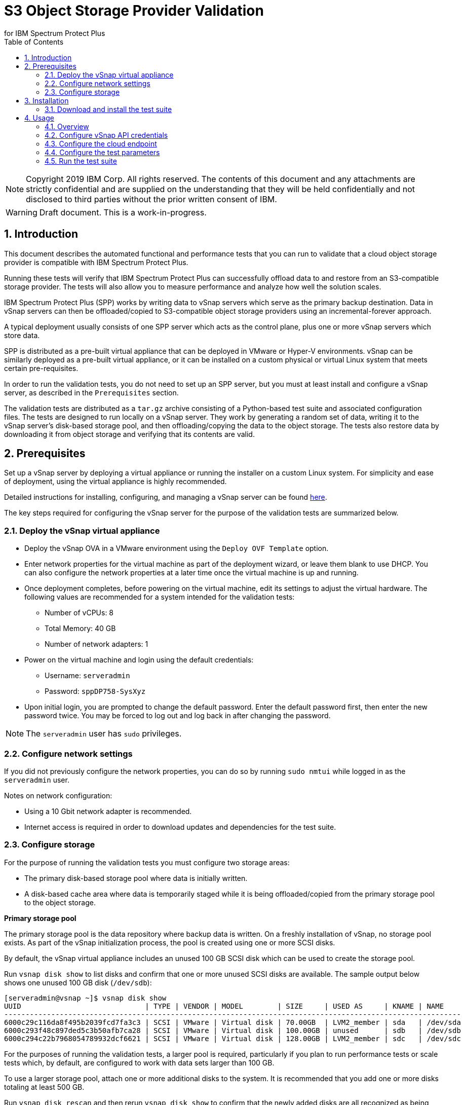 = S3 Object Storage Provider Validation
for IBM Spectrum Protect Plus
// For displaying images in GitHub, we need to specify the absolute URL
// for the images directory. For everything else, we specify a relative path.
// ifdef::env-github[]
// :imagesdir: https://raw.githubusercontent.com/SidBB/s3validator/sidbb_doc/doc/images
// endif::[]
// ifndef::env-github[]
// :imagesdir: ./images
// endif::[]
:doctype: book
:toc: left
:toclevels: 2
:icons: font
:pagenums:
:sectnums:
:pdf-page-size: letter
:source-highlighter: highlight.js

NOTE: Copyright 2019 IBM Corp. All rights reserved. The contents of this document and any attachments are strictly confidential and are supplied on the understanding that they will be held confidentially and not disclosed to third parties without the prior written consent of IBM.

WARNING: Draft document. This is a work-in-progress.

<<<

== Introduction

This document describes the automated functional and performance tests that you can
run to validate that a cloud object storage provider is compatible with IBM Spectrum Protect Plus.

Running these tests will verify that IBM Spectrum Protect Plus can successfully offload data to and restore from an S3-compatible storage provider. The tests will also allow you to measure performance and analyze how well the solution scales.

IBM Spectrum Protect Plus (SPP) works by writing data to vSnap servers which serve as the primary backup destination. Data in vSnap servers can then be offloaded/copied to S3-compatible object storage providers using an incremental-forever approach.

A typical deployment usually consists of one SPP server which acts as the control plane, plus one or more vSnap servers which store data.

SPP is distributed as a pre-built virtual appliance that can be deployed in VMware or Hyper-V environments. vSnap can be similarly deployed as a pre-built virtual appliance, or it can be installed on a custom physical or virtual Linux system that meets certain pre-requisites.

In order to run the validation tests, you do not need to set up an SPP server, but you must at least install and configure a vSnap server, as described in the `Prerequisites` section.

The validation tests are distributed as a `tar.gz` archive consisting of a Python-based test suite and associated configuration files. The tests are designed to run locally on a vSnap server. They work by generating a random set of data, writing it to the vSnap server's disk-based storage pool, and then offloading/copying the data to the object storage. The tests also restore data by downloading it from object storage and verifying that its contents are valid.

<<<

== Prerequisites

Set up a vSnap server by deploying a virtual appliance or running the installer on a custom Linux system. For simplicity and ease of deployment, using the virtual appliance is highly recommended.

Detailed instructions for installing, configuring, and managing a vSnap server can be found https://www.ibm.com/support/knowledgecenter/en/SSNQFQ_10.1.5/spp/t_spp_install_vsnap.html[here].

The key steps required for configuring the vSnap server for the purpose of the validation tests are summarized below.

=== Deploy the vSnap virtual appliance

* Deploy the vSnap OVA in a VMware environment using the `Deploy OVF Template` option.
* Enter network properties for the virtual machine as part of the deployment wizard, or leave them blank to use DHCP. You can also configure the network properties at a later time once the virtual machine is up and running.
* Once deployment completes, before powering on the virtual machine, edit its settings to adjust the virtual hardware. The following values are recommended for a system intended for the validation tests:
** Number of vCPUs: 8
** Total Memory: 40 GB
** Number of network adapters: 1
* Power on the virtual machine and login using the default credentials:
** Username: `serveradmin`
** Password: `sppDP758-SysXyz`
* Upon initial login, you are prompted to change the default password. Enter the default password first, then enter the new password twice. You may be forced to log out and log back in after changing the password.

NOTE: The `serveradmin` user has `sudo` privileges.

=== Configure network settings

If you did not previously configure the network properties, you can do so by running `sudo nmtui` while logged in as the `serveradmin` user.

Notes on network configuration:

* Using a 10 Gbit network adapter is recommended.
* Internet access is required in order to download updates and dependencies for the test suite.

=== Configure storage

For the purpose of running the validation tests you must configure two storage areas:

* The primary disk-based storage pool where data is initially written.
* A disk-based cache area where data is temporarily staged while it is being offloaded/copied from the primary storage pool to the object storage.

*Primary storage pool*

The primary storage pool is the data repository where backup data is written. On a freshly installation of vSnap, no storage pool exists. As part of the vSnap initialization process, the pool is created using one or more SCSI disks.

By default, the vSnap virtual appliance includes an unused 100 GB SCSI disk which can be used to create the storage pool.

Run `vsnap disk show` to list disks and confirm that one or more unused SCSI disks are available. The sample output below shows one unused 100 GB disk (`/dev/sdb`):

----
[serveradmin@vsnap ~]$ vsnap disk show
UUID                             | TYPE | VENDOR | MODEL        | SIZE     | USED AS     | KNAME | NAME
-----------------------------------------------------------------------------------------------------------
6000c29c116da8f495b2039fcd7fa3c3 | SCSI | VMware | Virtual disk | 70.00GB  | LVM2_member | sda   | /dev/sda
6000c293f48c897ded5c3b50afb7ca28 | SCSI | VMware | Virtual disk | 100.00GB | unused      | sdb   | /dev/sdb
6000c294c22b7968054789932dcf6621 | SCSI | VMware | Virtual disk | 128.00GB | LVM2_member | sdc   | /dev/sdc
----

For the purposes of running the validation tests, a larger pool is required, particularly if you plan to run performance tests or scale tests which, by default, are configured to work with data sets larger than 100 GB.

To use a larger storage pool, attach one or more additional disks to the system. It is recommended that you add one or more disks totaling at least 500 GB.

Run `vsnap disk rescan` and then rerun `vsnap disk show` to confirm that the newly added disks are all recognized as being unused.

To initialize the vSnap system, run `vsnap system init`. As part of the initialization process, vSnap creates a storage pool using all available unused disks.

Afterwards, run `vsnap pool show` to confirm that a storage pool has been created.

Sample output:

----
[serveradmin@vsnap ~]$ vsnap pool show
TOTAL: 1

ID: 1
NAME: primary
POOL TYPE: raid0
STATUS: ONLINE
HEALTH: 100
COMPRESSION: Yes
COMPRESSION RATIO: 1.00
DEDUPLICATION: No
DEDUPLICATION RATIO: 1.00
ENCRYPTION:
    ENABLED: No

TOTAL SPACE: 99.99GB
FREE SPACE: 96.39GB
USED SPACE: 3.60GB
DATA SIZE BEFORE DEDUPLICATION: 134.50KB
DATA SIZE BEFORE COMPRESSION: 53.50KB
CREATED: 2020-01-06 20:19:33 UTC
UPDATED: 2020-01-06 20:19:33 UTC
DISKS PER RAID GROUP: 1
DISKS IN POOL:
    RAID0:
        /dev/sdb1
----

*Cache area*

By default, the vSnap virtual appliance includes a 128 GB XFS filesystem mounted at `/opt/vsnap-data` which is used as the cache area. If you plan to run basic tests to verify functionality and/or measure performance using a storage pool that is smaller than 10 TB, it is sufficient to use the default 128 GB cache area.

If you plan to test with larger data sets, you may want to attach one or more additional disks and expand the `/opt/vsnap-data` filesystem.

To expand the cache area, attach one or more disks to the system, run `vsnap disk rescan` and then rerun `vsnap disk show` to confirm that they are all recognized as being unused.

The `/opt/vsnap-data` filesystem sits on an LVM logical volume named `vsnapdatalv` within a volume group named `vsnapdata`.  Use the following commands to create a physical volume, add it to the existing volume group, expand the logical volume, and then extend the XFS filesystem.

The sample commands below assume that a new unused disk named `/dev/sdx` has been added.

----
sudo pvcreate /dev/sdx

sudo vgextend vsnapdata /dev/sdx

sudo lvextend -l 100%VG /dev/mapper/vsnapdata-vsnapdatalv

sudo xfs_growfs /dev/mapper/vsnapdata-vsnapdatalv
----

Finally, run `df -h` and verify that the volume `/opt/vsnap-data` is mounted and has the desired new size.

<<<

== Installation

=== Download and install the test suite

Before you begin, run the following command as the `serveradmin` user. This will install the most up-to-date SSL certificates.

----
sudo yum --enablerepo=base,updates reinstall ca-certificates
----

The test suite is distributed as a `tar.gz` archive.

Running as the `serveradmin` user, download the archive to the vSnap server, copy it to a suitable directory (e.g. `/home/serveradmin/`) and extract it using command:

----
tar -xzvf <filename>
----

The contents of the archive are extracted to a directory named `s3validator-<version>`.

NOTE: The sample commands in the rest of this document assume that the name of the extracted directory is simply `s3validator`. For convenience, you can rename the directory: `mv s3validator-<version>/ s3validator/`.

Invoke the installation script using the command:

----
s3validator/install.sh
----

It creates a Python virtual environment in a new directory named `s3validator_venv` under the same parent directory where the archive was extracted. If an existing `s3validator_env` directory is found, the installer removes it and creates a new one. The installer then downloads and installs some dependencies in the virtual environment.

Sample output:

----
Creating virtual environment under: /home/serveradmin/s3validator_venv
Installing dependencies

[Output truncated]

Installation complete
----

Once the installation is complete, you are ready to configure and run the validation tests.

<<<

== Usage

=== Overview

The test suite consists of the following categories of tests. The next few sections of this document describe the detailed configuration for driving these tests.

*Functional test*

This test evaluates the basic functionality of the offload feature.

The test uploads data to the S3 endpoint in multiple iterations starting with a larger base offload followed by a few smaller incremental offloads. The test also verifies downloads by restoring the data from each iteration.

Since this test is designed to validate basic functionality, by default it is configured to transfer a relatively small amount of data.

*Performance test*

This test evaluates the performance of the offload feature.

The test performs a single upload session to the S3 endpoint and measures the write throughput. It also verifies downloads by restoring the data and measuring the read throughput.

Since the goal of this test is to measure throughput, by default it is configured to transfer a larger amount of data compared to the functional test.

*Scale test*

This test evaluates the performance and scalability of the offload feature by driving multiple concurrent offload operations.

The test performs multiple uploads sessions to the S3 endpoint concurrently and measures the average write throughput. The test can be repeated with different concurrency settings to evaluate how the performance scales as the number of sessions increases.

=== Configure vSnap API credentials

NOTE: This step is required.

Before running the test suite, you must create a new vSnap API user and configure the test suite to use its credentials. The test suite will use these credentials to communicate with the vSnap APIs in order to drive the offload tests.

As the `serveradmin` user, run the command `vsnap user create`. Specify a new username and password when prompted.

Sample output:

----
[serveradmin@vsnap ~]$ vsnap user create
Username: testuser
Password:
Repeat for confirmation:

UID: 1003
GID: 1003
NAME: testuser
ROLE: vsnap_admin
----

Modify the following file:

----
s3validator/tests/pytest.ini
----

Under the `[pytest]` section of the configuration file, update the `username` and `password` values to specify the credentials of the newly created user.

=== Configure the cloud endpoint

NOTE: This step is required.

Before running the test suite, you must configure it to provide details regarding the S3 endpoint you want to test against.

To configure the endpoint details, modify the following file and edit the values:

----
s3validator/tests/config/cloud_endpoint.json
----

Sample contents:

----
{
    "endpoint": "https://s3.example.com",
    "api_key": "xxxxxxxx",
    "api_secret": "yyyyyyyy",
    "bucket": "sample-bucket",
    "provider": "generic"
}
----

Fields in `cloud_endpoint.json`:

[cols="30%a,70%a", options="header"]
|====
|Field|Description
|`endpoint`|Specify the endpoint URL to be used for the tests. The URL must include the prefix `http://` or `https://`. For example: `https://s3.amazonaws.com`.
|`api_key`|Specify the Access Key for the endpoint.
|`api_secret`|Specify the Secret Key for the endpoint.
|`bucket`|Specify the name of the bucket that will be used for the tests.
|`provider`|Specify the provider type of the endpoint. Valid values:

* `generic`: Any S3-compatible endpoint that does not match one of the specific types listed below. This is the recommended value for most validation tests unless you are specifically testing one of the other types listed below.
* `cos`: IBM Cloud Object Storage
* `sp`: IBM Spectrum Protect
* `aws`: Amazon S3
* `azure`: Microsoft Azure Blob Storage

|====

=== Configure the test parameters

NOTE: This step is optional.

Before running the test suite, you may want to modify some configuration parameters that dictate the data sizes and concurreny settings used for the functional, performance, and scale tests. The default values are sufficient for most purposes, but if needed, they can be modified by editing the file:

----
s3validator/tests/pytest.ini
----

*Functional test parameters*

Modify the values under the `[offload_test]` section of `pytest.ini`.

[cols="30%a,70%a", options="header"]
|====
|Field|Description
|`incr_count`|Specify the number of incremental offloads that the test will perform after the initial base offload.
|`base_file_size_MB`|Specify the size (in MB) of the sample data set that will be generated for the initial base offload.
|`incr_file_size_MB`|Specify the size (in MB) of the same data set that will generated for each incremental offload.
|====

*Performance test parameters*

Modify the values under the `[performance_test]` section of `pytest.ini`.

[cols="30%a,70%a", options="header"]
|====
|Field|Description
|`base_file_size_MB`|Specify the size (in MB) of the sample data set that will be generated for the base offload used to evaluate upload throughput.
|====

*Scale test parameters*

Modify the values under the `[scale_test]` section of `pytest.ini`.

[cols="30%a,70%a", options="header"]
|====
|Field|Description
|`base_file_size_MB`|Specify the size (in MB) of the sample data set that will be generated for *each* base offload as part of the scale test.
|`num_of_offloads`|Specify the total number of offloads that will be triggered as part of the scale test.
|`max_vsnap_streams`|Specify the maximum number of offloads that will be processed in parallel.

For example, if `max_vsnap_streams` is set to `5`, this means that the vSnap server will maintain a pool of at most 5 workers that are available to perform offloads. If `num_of_offloads` is set to `10` this means that the scale test will create 10 data sets (each of size `base_file_size_MB`) and then attempt to offload all of them. The first 5 will begin immediately as there are 5 workers available, while the remaining 5 offloads will wait in a queue. As each worker in the pool finishes its task, it will pick up the next pending offload in the queue, until there are none left. At the end, the test suite evaluates the average throughput of each offload.

You may want to attempt multiple test runs with different versions of `max_vsnap_streams` to evaluate how the average performance scales as the number of workers increases or decreases.

Note that increasing the number of workers causes CPU, memory, and network usage to increase as well. The default value of `5` is what most vSnap servers in production run with.
|====

=== Run the test suite

To invoke the test suite, run:

----
s3validator/runtests.sh <test_type>
----

`<test_type>`: Specify `functional`, `performance`, or `scale`.

NOTE: Depending on the type of the test and the data sizes involved, the command above may take a long time to complete, ranging from several minutes to several hours. If a test doesn't complete within a certain timeout period, the test is aborted. The default timeout is `86400` seconds (24 hours) but it can be modified in `pytest.ini`.

*TODO*: Update this section to add details about how test results are logged. At present most info is logged to stdout and a few additional details are logged in files created under the `s3validator` directory which are overwritten with every test run. We need to enhance this such that: (1) the stdout is also logged to a file, and (2) each test run creates its output files in some unique directory e.g. named `results_<timestamp>`.

